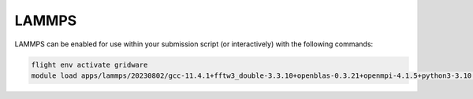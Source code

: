 LAMMPS
======

LAMMPS can be enabled for use within your submission script (or interactively) with the following commands:

.. code-block:: bash
    
    flight env activate gridware
    module load apps/lammps/20230802/gcc-11.4.1+fftw3_double-3.3.10+openblas-0.3.21+openmpi-4.1.5+python3-3.10.5+ffmpeg-6.0.0
